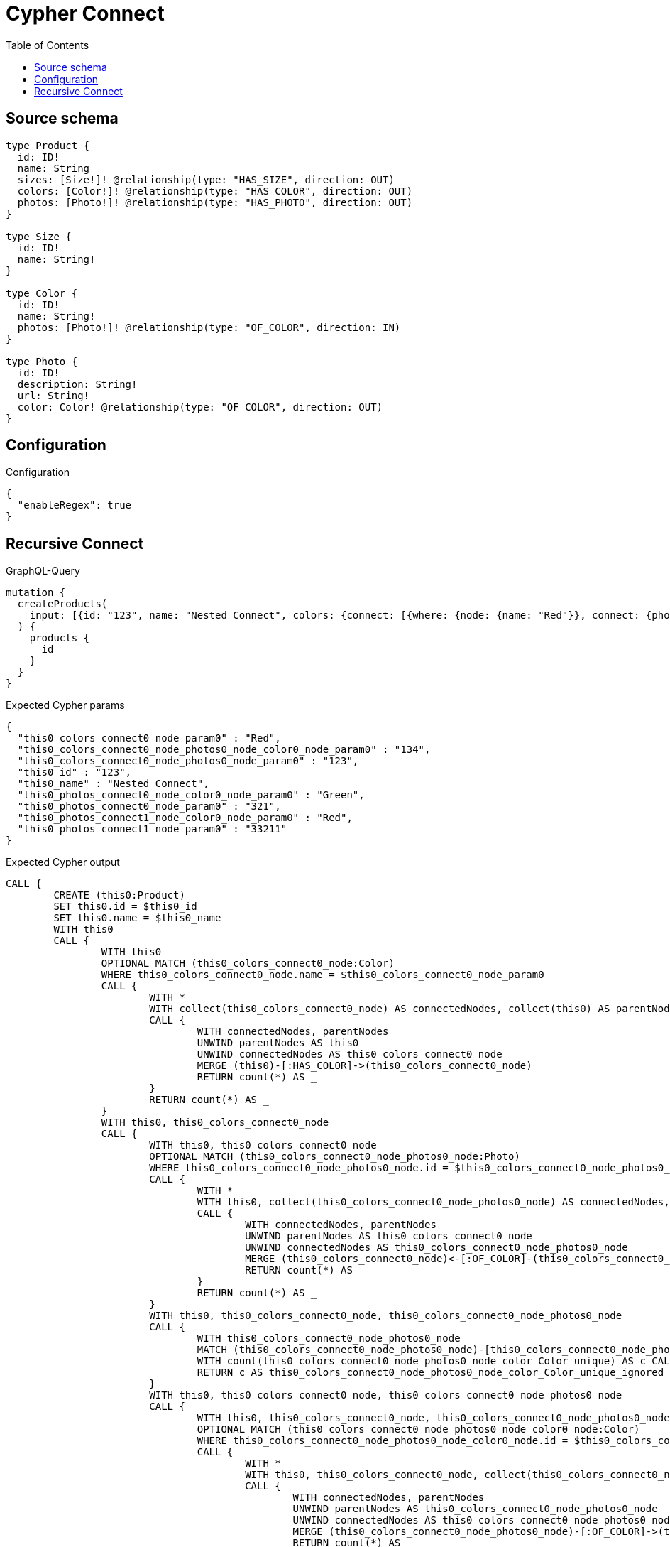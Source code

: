 :toc:

= Cypher Connect

== Source schema

[source,graphql,schema=true]
----
type Product {
  id: ID!
  name: String
  sizes: [Size!]! @relationship(type: "HAS_SIZE", direction: OUT)
  colors: [Color!]! @relationship(type: "HAS_COLOR", direction: OUT)
  photos: [Photo!]! @relationship(type: "HAS_PHOTO", direction: OUT)
}

type Size {
  id: ID!
  name: String!
}

type Color {
  id: ID!
  name: String!
  photos: [Photo!]! @relationship(type: "OF_COLOR", direction: IN)
}

type Photo {
  id: ID!
  description: String!
  url: String!
  color: Color! @relationship(type: "OF_COLOR", direction: OUT)
}
----

== Configuration

.Configuration
[source,json,schema-config=true]
----
{
  "enableRegex": true
}
----
== Recursive Connect

.GraphQL-Query
[source,graphql]
----
mutation {
  createProducts(
    input: [{id: "123", name: "Nested Connect", colors: {connect: [{where: {node: {name: "Red"}}, connect: {photos: [{where: {node: {id: "123"}}, connect: {color: {where: {node: {id: "134"}}}}}]}}]}, photos: {connect: [{where: {node: {id: "321"}}, connect: {color: {where: {node: {name: "Green"}}}}}, {where: {node: {id: "33211"}}, connect: {color: {where: {node: {name: "Red"}}}}}]}}]
  ) {
    products {
      id
    }
  }
}
----

.Expected Cypher params
[source,json]
----
{
  "this0_colors_connect0_node_param0" : "Red",
  "this0_colors_connect0_node_photos0_node_color0_node_param0" : "134",
  "this0_colors_connect0_node_photos0_node_param0" : "123",
  "this0_id" : "123",
  "this0_name" : "Nested Connect",
  "this0_photos_connect0_node_color0_node_param0" : "Green",
  "this0_photos_connect0_node_param0" : "321",
  "this0_photos_connect1_node_color0_node_param0" : "Red",
  "this0_photos_connect1_node_param0" : "33211"
}
----

.Expected Cypher output
[source,cypher]
----
CALL {
	CREATE (this0:Product)
	SET this0.id = $this0_id
	SET this0.name = $this0_name
	WITH this0
	CALL {
		WITH this0
		OPTIONAL MATCH (this0_colors_connect0_node:Color)
		WHERE this0_colors_connect0_node.name = $this0_colors_connect0_node_param0
		CALL {
			WITH *
			WITH collect(this0_colors_connect0_node) AS connectedNodes, collect(this0) AS parentNodes
			CALL {
				WITH connectedNodes, parentNodes
				UNWIND parentNodes AS this0
				UNWIND connectedNodes AS this0_colors_connect0_node
				MERGE (this0)-[:HAS_COLOR]->(this0_colors_connect0_node)
				RETURN count(*) AS _
			}
			RETURN count(*) AS _
		}
		WITH this0, this0_colors_connect0_node
		CALL {
			WITH this0, this0_colors_connect0_node
			OPTIONAL MATCH (this0_colors_connect0_node_photos0_node:Photo)
			WHERE this0_colors_connect0_node_photos0_node.id = $this0_colors_connect0_node_photos0_node_param0
			CALL {
				WITH *
				WITH this0, collect(this0_colors_connect0_node_photos0_node) AS connectedNodes, collect(this0_colors_connect0_node) AS parentNodes
				CALL {
					WITH connectedNodes, parentNodes
					UNWIND parentNodes AS this0_colors_connect0_node
					UNWIND connectedNodes AS this0_colors_connect0_node_photos0_node
					MERGE (this0_colors_connect0_node)<-[:OF_COLOR]-(this0_colors_connect0_node_photos0_node)
					RETURN count(*) AS _
				}
				RETURN count(*) AS _
			}
			WITH this0, this0_colors_connect0_node, this0_colors_connect0_node_photos0_node
			CALL {
				WITH this0_colors_connect0_node_photos0_node
				MATCH (this0_colors_connect0_node_photos0_node)-[this0_colors_connect0_node_photos0_node_color_Color_unique:OF_COLOR]->(:Color)
				WITH count(this0_colors_connect0_node_photos0_node_color_Color_unique) AS c CALL apoc.util.validate(NOT (c = 1), '@neo4j/graphql/RELATIONSHIP-REQUIREDPhoto.color required exactly once', [0])
				RETURN c AS this0_colors_connect0_node_photos0_node_color_Color_unique_ignored
			}
			WITH this0, this0_colors_connect0_node, this0_colors_connect0_node_photos0_node
			CALL {
				WITH this0, this0_colors_connect0_node, this0_colors_connect0_node_photos0_node
				OPTIONAL MATCH (this0_colors_connect0_node_photos0_node_color0_node:Color)
				WHERE this0_colors_connect0_node_photos0_node_color0_node.id = $this0_colors_connect0_node_photos0_node_color0_node_param0
				CALL {
					WITH *
					WITH this0, this0_colors_connect0_node, collect(this0_colors_connect0_node_photos0_node_color0_node) AS connectedNodes, collect(this0_colors_connect0_node_photos0_node) AS parentNodes
					CALL {
						WITH connectedNodes, parentNodes
						UNWIND parentNodes AS this0_colors_connect0_node_photos0_node
						UNWIND connectedNodes AS this0_colors_connect0_node_photos0_node_color0_node
						MERGE (this0_colors_connect0_node_photos0_node)-[:OF_COLOR]->(this0_colors_connect0_node_photos0_node_color0_node)
						RETURN count(*) AS _
					}
					RETURN count(*) AS _
				}
				WITH this0, this0_colors_connect0_node, this0_colors_connect0_node_photos0_node, this0_colors_connect0_node_photos0_node_color0_node
				CALL {
					WITH this0_colors_connect0_node_photos0_node
					MATCH (this0_colors_connect0_node_photos0_node)-[this0_colors_connect0_node_photos0_node_color_Color_unique:OF_COLOR]->(:Color)
					WITH count(this0_colors_connect0_node_photos0_node_color_Color_unique) AS c CALL apoc.util.validate(NOT (c = 1), '@neo4j/graphql/RELATIONSHIP-REQUIREDPhoto.color required exactly once', [0])
					RETURN c AS this0_colors_connect0_node_photos0_node_color_Color_unique_ignored
				}
				WITH this0, this0_colors_connect0_node, this0_colors_connect0_node_photos0_node, this0_colors_connect0_node_photos0_node_color0_node
				RETURN count(*) AS connect_this0_colors_connect0_node_photos0_node_color_Color
			}
			RETURN count(*) AS connect_this0_colors_connect0_node_photos_Photo
		}
		RETURN count(*) AS connect_this0_colors_connect_Color
	}
	WITH this0
	CALL {
		WITH this0
		OPTIONAL MATCH (this0_photos_connect0_node:Photo)
		WHERE this0_photos_connect0_node.id = $this0_photos_connect0_node_param0
		CALL {
			WITH *
			WITH collect(this0_photos_connect0_node) AS connectedNodes, collect(this0) AS parentNodes
			CALL {
				WITH connectedNodes, parentNodes
				UNWIND parentNodes AS this0
				UNWIND connectedNodes AS this0_photos_connect0_node
				MERGE (this0)-[:HAS_PHOTO]->(this0_photos_connect0_node)
				RETURN count(*) AS _
			}
			RETURN count(*) AS _
		}
		WITH this0, this0_photos_connect0_node
		CALL {
			WITH this0, this0_photos_connect0_node
			OPTIONAL MATCH (this0_photos_connect0_node_color0_node:Color)
			WHERE this0_photos_connect0_node_color0_node.name = $this0_photos_connect0_node_color0_node_param0
			CALL {
				WITH *
				WITH this0, collect(this0_photos_connect0_node_color0_node) AS connectedNodes, collect(this0_photos_connect0_node) AS parentNodes
				CALL {
					WITH connectedNodes, parentNodes
					UNWIND parentNodes AS this0_photos_connect0_node
					UNWIND connectedNodes AS this0_photos_connect0_node_color0_node
					MERGE (this0_photos_connect0_node)-[:OF_COLOR]->(this0_photos_connect0_node_color0_node)
					RETURN count(*) AS _
				}
				RETURN count(*) AS _
			}
			WITH this0, this0_photos_connect0_node, this0_photos_connect0_node_color0_node
			CALL {
				WITH this0_photos_connect0_node
				MATCH (this0_photos_connect0_node)-[this0_photos_connect0_node_color_Color_unique:OF_COLOR]->(:Color)
				WITH count(this0_photos_connect0_node_color_Color_unique) AS c CALL apoc.util.validate(NOT (c = 1), '@neo4j/graphql/RELATIONSHIP-REQUIREDPhoto.color required exactly once', [0])
				RETURN c AS this0_photos_connect0_node_color_Color_unique_ignored
			}
			WITH this0, this0_photos_connect0_node, this0_photos_connect0_node_color0_node
			RETURN count(*) AS connect_this0_photos_connect0_node_color_Color
		}
		RETURN count(*) AS connect_this0_photos_connect_Photo
	}
	WITH this0
	CALL {
		WITH this0
		OPTIONAL MATCH (this0_photos_connect1_node:Photo)
		WHERE this0_photos_connect1_node.id = $this0_photos_connect1_node_param0
		CALL {
			WITH *
			WITH collect(this0_photos_connect1_node) AS connectedNodes, collect(this0) AS parentNodes
			CALL {
				WITH connectedNodes, parentNodes
				UNWIND parentNodes AS this0
				UNWIND connectedNodes AS this0_photos_connect1_node
				MERGE (this0)-[:HAS_PHOTO]->(this0_photos_connect1_node)
				RETURN count(*) AS _
			}
			RETURN count(*) AS _
		}
		WITH this0, this0_photos_connect1_node
		CALL {
			WITH this0, this0_photos_connect1_node
			OPTIONAL MATCH (this0_photos_connect1_node_color0_node:Color)
			WHERE this0_photos_connect1_node_color0_node.name = $this0_photos_connect1_node_color0_node_param0
			CALL {
				WITH *
				WITH this0, collect(this0_photos_connect1_node_color0_node) AS connectedNodes, collect(this0_photos_connect1_node) AS parentNodes
				CALL {
					WITH connectedNodes, parentNodes
					UNWIND parentNodes AS this0_photos_connect1_node
					UNWIND connectedNodes AS this0_photos_connect1_node_color0_node
					MERGE (this0_photos_connect1_node)-[:OF_COLOR]->(this0_photos_connect1_node_color0_node)
					RETURN count(*) AS _
				}
				RETURN count(*) AS _
			}
			WITH this0, this0_photos_connect1_node, this0_photos_connect1_node_color0_node
			CALL {
				WITH this0_photos_connect1_node
				MATCH (this0_photos_connect1_node)-[this0_photos_connect1_node_color_Color_unique:OF_COLOR]->(:Color)
				WITH count(this0_photos_connect1_node_color_Color_unique) AS c CALL apoc.util.validate(NOT (c = 1), '@neo4j/graphql/RELATIONSHIP-REQUIREDPhoto.color required exactly once', [0])
				RETURN c AS this0_photos_connect1_node_color_Color_unique_ignored
			}
			WITH this0, this0_photos_connect1_node, this0_photos_connect1_node_color0_node
			RETURN count(*) AS connect_this0_photos_connect1_node_color_Color
		}
		RETURN count(*) AS connect_this0_photos_connect_Photo
	}
	RETURN this0
}
RETURN [this0 {
	.id
}] AS data
----

'''

